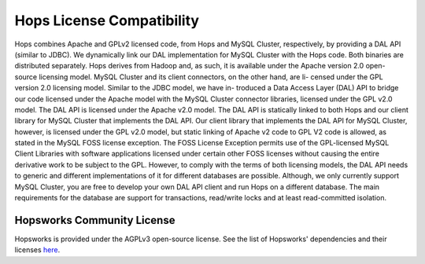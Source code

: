 .. _hops-licensing:

***************************
Hops License Compatibility
***************************


Hops combines Apache and GPLv2 licensed code, from Hops and MySQL Cluster, respectively, by
providing a DAL API (similar to JDBC). We dynamically link our DAL implementation for
MySQL Cluster with the Hops code. Both binaries are distributed separately.
Hops derives from Hadoop and, as such, it is available under the Apache version 2.0 open-
source licensing model. MySQL Cluster and its client connectors, on the other hand, are li-
censed under the GPL version 2.0 licensing model. Similar to the JDBC model, we have in-
troduced a Data Access Layer (DAL) API to bridge our code licensed under the Apache model
with the MySQL Cluster connector libraries, licensed under the GPL v2.0 model. The DAL
API is licensed under the Apache v2.0 model. The DAL API is statically linked to both Hops
and our client library for MySQL Cluster that implements the DAL API. Our client library
that implements the DAL API for MySQL Cluster, however, is licensed under the GPL v2.0
model, but static linking of Apache v2 code to GPL V2 code is allowed, as stated in the MySQL
FOSS license exception. The FOSS License Exception permits use of the GPL-licensed MySQL
Client Libraries with software applications licensed under certain other FOSS licenses without
causing the entire derivative work to be subject to the GPL. However, to comply with the terms
of both licensing models, the DAL API needs to generic and different implementations of it
for different databases are possible. Although, we only currently support MySQL Cluster, you
are free to develop your own DAL API client and run Hops on a different database.
The main requirements for the database are support for transactions, read/write locks and at least read-committed isolation.

.. figure:: imgs/license-work-around.png


Hopsworks Community License
=================================

Hopsworks is provided under the AGPLv3 open-source license. See the list of Hopsworks' dependencies and their licenses `here`_.


.. _here: https://github.com/logicalclocks/hopsworks/blob/master/LICENSE_OF_DEPENDENCIES.md


